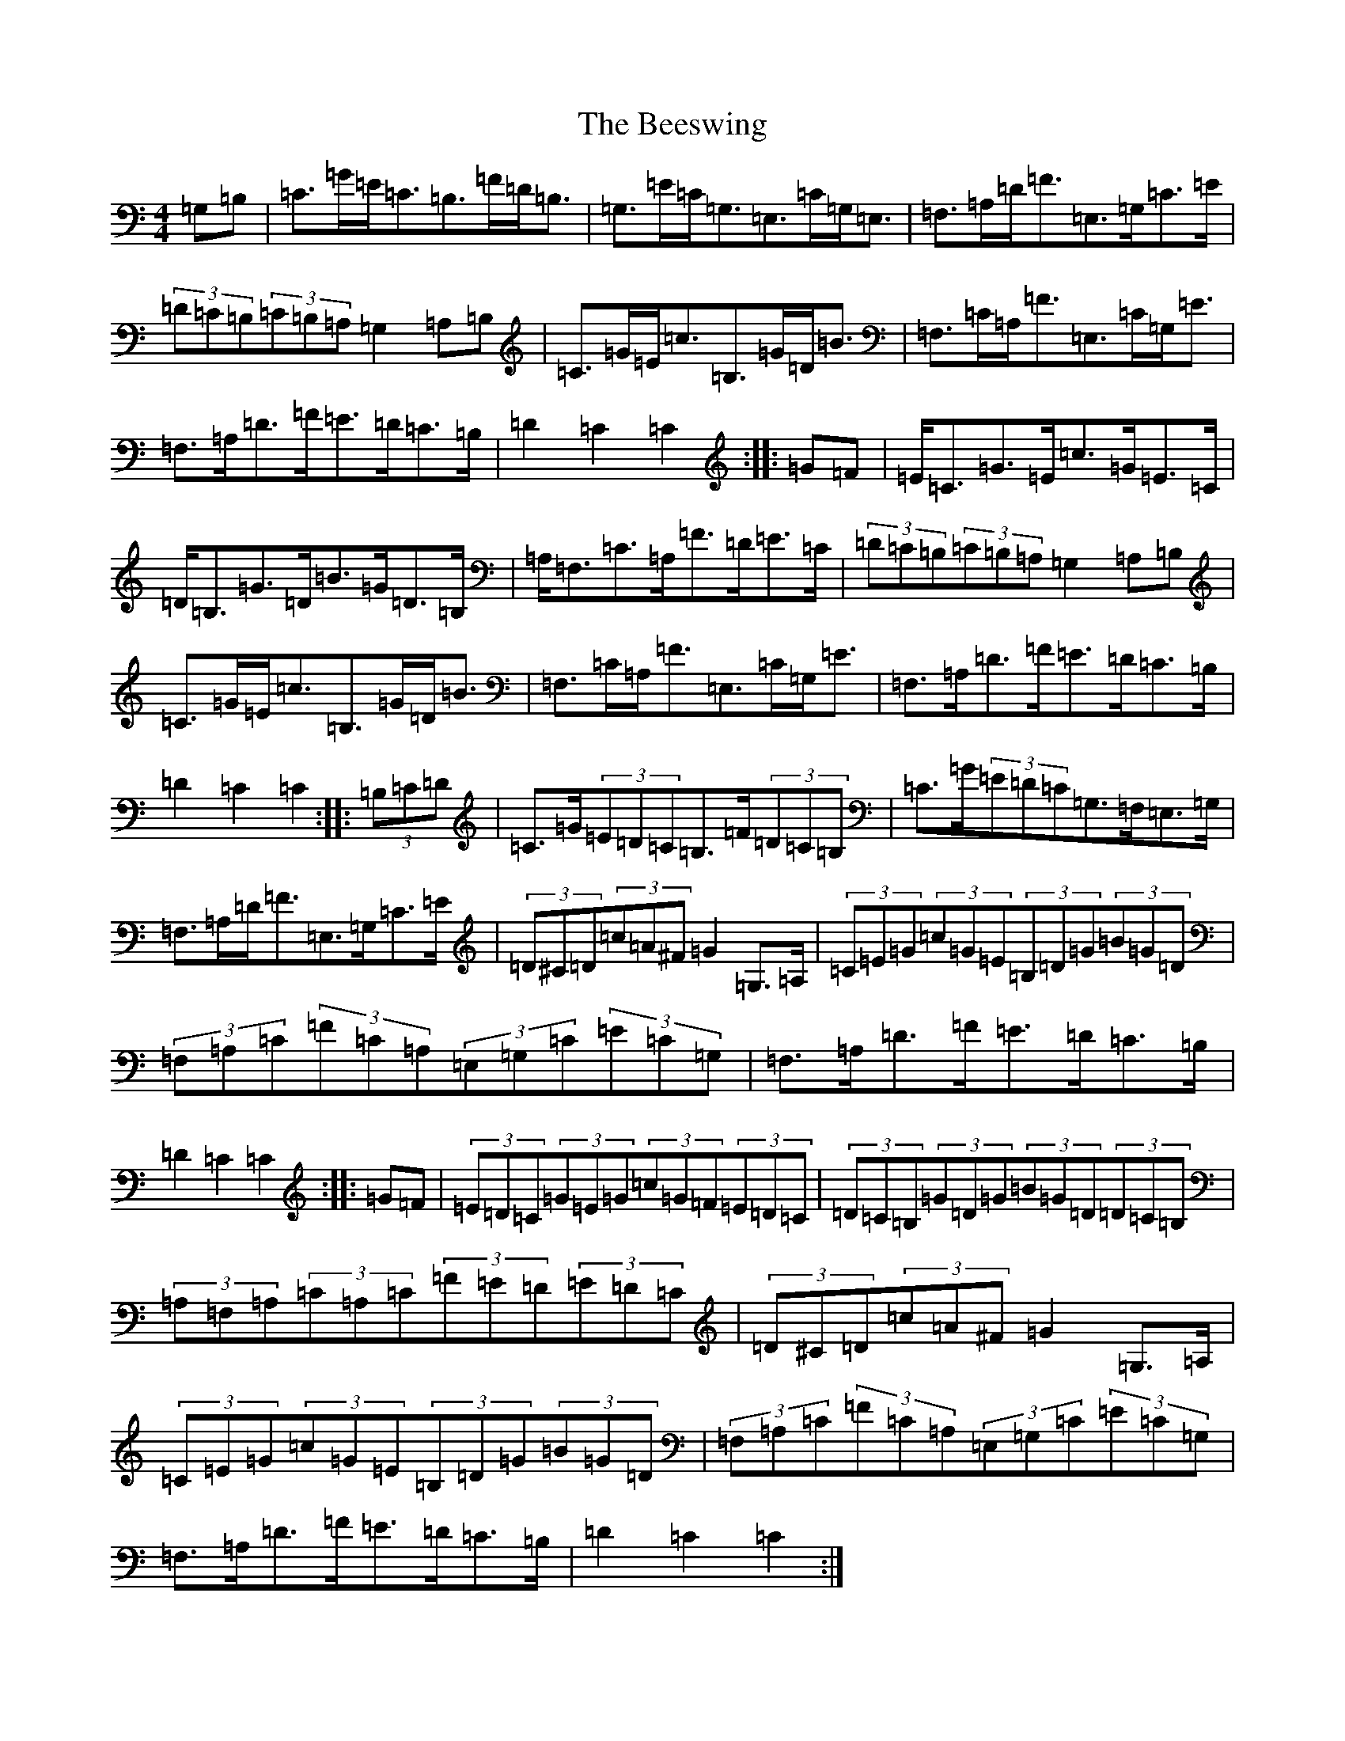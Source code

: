 X: 1633
T: Beeswing, The
S: https://thesession.org/tunes/945#setting945
R: hornpipe
M:4/4
L:1/8
K: C Major
=G,=B,|=C>=G=E<=C=B,>=F=D<=B,|=G,>=E=C<=G,=E,>=C=G,<=E,|=F,>=A,=D<=F=E,>=G,=C>=E|(3=D=C=B,(3=C=B,=A,=G,2=A,=B,|=C>=G=E<=c=B,>=G=D<=B|=F,>=C=A,<=F=E,>=C=G,<=E|=F,>=A,=D>=F=E>=D=C>=B,|=D2=C2=C2:||:=G=F|=E<=C=G>=E=c>=G=E>=C|=D<=B,=G>=D=B>=G=D>=B,|=A,<=F,=C>=A,=F>=D=E>=C|(3=D=C=B,(3=C=B,=A,=G,2=A,=B,|=C>=G=E<=c=B,>=G=D<=B|=F,>=C=A,<=F=E,>=C=G,<=E|=F,>=A,=D>=F=E>=D=C>=B,|=D2=C2=C2:||:(3=B,=C=D|=C>=G(3=E=D=C=B,>=F(3=D=C=B,|=C>=G(3=E=D=C=G,>=F,=E,>=G,|=F,>=A,=D<=F=E,>=G,=C>=E|(3=D^C=D(3=c=A^F=G2=G,>=A,|(3=C=E=G(3=c=G=E(3=B,=D=G(3=B=G=D|(3=F,=A,=C(3=F=C=A,(3=E,=G,=C(3=E=C=G,|=F,>=A,=D>=F=E>=D=C>=B,|=D2=C2=C2:||:=G=F|(3=E=D=C(3=G=E=G(3=c=G=F(3=E=D=C|(3=D=C=B,(3=G=D=G(3=B=G=D(3=D=C=B,|(3=A,=F,=A,(3=C=A,=C(3=F=E=D(3=E=D=C|(3=D^C=D(3=c=A^F=G2=G,>=A,|(3=C=E=G(3=c=G=E(3=B,=D=G(3=B=G=D|(3=F,=A,=C(3=F=C=A,(3=E,=G,=C(3=E=C=G,|=F,>=A,=D>=F=E>=D=C>=B,|=D2=C2=C2:|